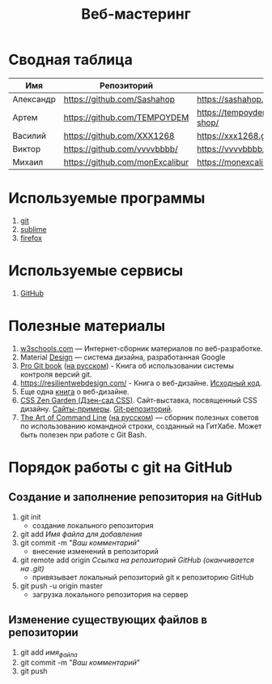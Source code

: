 #+TITLE:Веб-мастеринг

* Сводная таблица
| Имя       | Репозиторий                                | Сайт     |
|-----------+--------------------------------------------+----------|
| Александр | [[https://github.com/Sashahop]]           | https://sashahop.github.io/shop/ |
| Артем     | [[https://github.com/TEMPOYDEM]] |  [[https://tempoydem.github.io/Artem-shop/]]         |
| Василий   | [[https://github.com/XXX1268]]        | [[https://xxx1268.github.io/vasily-x/]] |
| Виктор    | [[https://github.com/vvvvbbbb/]]           | https://vvvvbbbb.github.io/cody/ |
| Михаил    | [[https://github.com/monExcalibur]]  | [[https://monexcalibur.github.io/Yaroslavl/]] |

* Используемые программы
1. [[https://git-scm.com/download/win][git]]
2. [[https://www.sublimetext.com/3][sublime]]
3. [[https://www.mozilla.org/en-US/firefox/new/?xv=pre-dl&v=b][firefox]]

* Используемые сервисы
1. [[https://github.com/][GitHub]]

* Полезные материалы
1. [[https://www.w3schools.com/][w3schools.com]] \mdash Интернет-сборник материалов по веб-разработке.
2. Material [[https://material.io/design/][Design]] \mdash система дизайна, разработанная Google
3. [[https://git-scm.com/book/en/v2][Pro Git book]]  ([[https://git-scm.com/book/ru/v2][на русском]]) - Книга об использовании системы контроля версий git.
4. https://resilientwebdesign.com/ - Книга о веб-дизайне. [[https://github.com/adactio/resilientwebdesign][Исходный код]].
5. Еще одна [[https://designingfortheweb.co.uk/][книга]] о веб-дизайне.
6. [[http://www.csszengarden.com/][CSS Zen Garden (Дзен-сад CSS)]]. Сайт-выставка, посвященный CSS дизайну. [[http://www.mezzoblue.com/zengarden/alldesigns/][Сайты-примеры]]. [[https://github.com/mezzoblue/csszengarden.com][Git-репозиторий]].
7. [[https://github.com/jlevy/the-art-of-command-line][The Art of Command Line]] ([[https://github.com/jlevy/the-art-of-command-line/blob/master/README-ru.md][на русском]]) \mdash сборник полезных советов по использованию командной строки, созданный на ГитХабе. Может быть полезен при работе с Git Bash. 
* Порядок работы с git на GitHub
** Создание и заполнение репозитория на GitHub
1. git init
   - создание локального репозитория
2. git add /Имя файла для добавления/
3. git commit -m "/Ваш комментарий/"
   - внесение изменений в репозиторий
4. git remote add origin /Ссылка на репозиторий GitHub (оканчивается на .git)/
   - привязывает локальный репозиторий git к репозиторию GitHub
5. git push -u origin master
   - загрузка локального репозитория на сервер
** Изменение существующих файлов в репозитории
1. git add /имя_файла/
2. git commit -m "/Ваш комментарий/"
3. git push
** COMMENT Перезапуск существующего репозитория
1. Внесите необходимые изменения в файлы
2. git init

